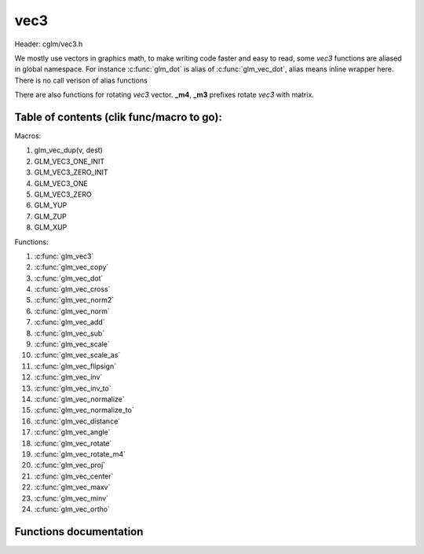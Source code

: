 .. default-domain:: C

vec3
====

Header: cglm/vec3.h

We mostly use vectors in graphics math, to make writing code faster
and easy to read, some *vec3* functions are aliased in global namespace.
For instance :c:func:`glm_dot` is alias of :c:func:`glm_vec_dot`,
alias means inline wrapper here. There is no call verison of alias functions

There are also functions for rotating *vec3* vector. **_m4**, **_m3** prefixes
rotate *vec3* with matrix.

Table of contents (clik func/macro to go):
~~~~~~~~~~~~~~~~~~~~~~~~~~~~~~~~~~~~~~~~~~~~~~~~~~~~~~~~~~~~~~~~~~~~~~~~~~~~~~~~

Macros:

1. glm_vec_dup(v, dest)
#. GLM_VEC3_ONE_INIT
#. GLM_VEC3_ZERO_INIT
#. GLM_VEC3_ONE
#. GLM_VEC3_ZERO
#. GLM_YUP
#. GLM_ZUP
#. GLM_XUP

Functions:

1. :c:func:`glm_vec3`
#. :c:func:`glm_vec_copy`
#. :c:func:`glm_vec_dot`
#. :c:func:`glm_vec_cross`
#. :c:func:`glm_vec_norm2`
#. :c:func:`glm_vec_norm`
#. :c:func:`glm_vec_add`
#. :c:func:`glm_vec_sub`
#. :c:func:`glm_vec_scale`
#. :c:func:`glm_vec_scale_as`
#. :c:func:`glm_vec_flipsign`
#. :c:func:`glm_vec_inv`
#. :c:func:`glm_vec_inv_to`
#. :c:func:`glm_vec_normalize`
#. :c:func:`glm_vec_normalize_to`
#. :c:func:`glm_vec_distance`
#. :c:func:`glm_vec_angle`
#. :c:func:`glm_vec_rotate`
#. :c:func:`glm_vec_rotate_m4`
#. :c:func:`glm_vec_proj`
#. :c:func:`glm_vec_center`
#. :c:func:`glm_vec_maxv`
#. :c:func:`glm_vec_minv`
#. :c:func:`glm_vec_ortho`

Functions documentation
~~~~~~~~~~~~~~~~~~~~~~~

.. c:function:: void  glm_vec3(vec4 v4, vec3 dest)

    init vec3 using vec4

    Parameters:
      | *[in]*  **v4**    vector4
      | *[out]* **dest**  destination

.. c:function:: void  glm_vec_copy(vec3 a, vec3 dest)

    copy all members of [a] to [dest]

    Parameters:
      | *[in]*  **a**     source
      | *[out]* **dest**  destination

.. c:function:: float  glm_vec_dot(vec3 a, vec3 b)

    dot product of vec3

    Parameters:
      | *[in]*  **a**  vector1
      | *[in]*  **b**  vector2

    Returns:
      dot product

.. c:function:: void  glm_vec_cross(vec3 a, vec3 b, vec3 d)

    cross product

    Parameters:
      | *[in]*  **a**  source 1
      | *[in]*  **b**  source 2
      | *[out]* **d**  destination

.. c:function:: float  glm_vec_norm2(vec3 v)

    norm * norm (magnitude) of vector

    we can use this func instead of calling norm * norm, because it would call
    sqrtf fuction twice but with this func we can avoid func call, maybe this is
    not good name for this func

    Parameters:
      | *[in]*  **v**   vector

    Returns:
      square of norm / magnitude

.. c:function:: float  glm_vec_norm(vec3 vec)

    norm (magnitude) of vec3

    Parameters:
      | *[in]*  **vec**   vector

.. c:function:: void  glm_vec_add(vec3 v1, vec3 v2, vec3 dest)

    add v2 vector to v1 vector store result in dest

    Parameters:
      | *[in]*  **v1**    vector1
      | *[in]*  **v2**    vector2
      | *[out]* **dest**  destination vector

.. c:function:: void  glm_vec_sub(vec3 v1, vec3 v2, vec3 dest)

    subtract v2 vector from v1 vector store result in dest

    Parameters:
      | *[in]*  **v1**    vector1
      | *[in]*  **v2**    vector2
      | *[out]* **dest**  destination vector

.. c:function:: void glm_vec_scale(vec3 v, float s, vec3 dest)

     multiply/scale vec3 vector with scalar: result = v * s


    Parameters:
      | *[in]*  **v**     vector
      | *[in]*  **s**     scalar
      | *[out]* **dest**  destination vector

.. c:function:: void  glm_vec_scale_as(vec3 v, float s, vec3 dest)

    make vec3 vector scale as specified: result = unit(v) * s

    Parameters:
      | *[in]*  **v**     vector
      | *[in]*  **s**     scalar
      | *[out]* **dest**  destination vector

.. c:function:: void  glm_vec_flipsign(vec3 v)

    flip sign of all vec3 members

    Parameters:
    | *[in, out]*  **v**    vector

.. c:function:: void  glm_vec_inv(vec3 v)

    make vector as inverse/opposite of itself

    Parameters:
      | *[in, out]*  **v**    vector

.. c:function:: void  glm_vec_inv_to(vec3 v, vec3 dest)

    inverse/opposite vector

    Parameters:
      | *[in]*  **v**     source
      | *[out]* **dest**  destination

.. c:function:: void  glm_vec_normalize(vec3 v)

    normalize vec3 and store result in same vec

    Parameters:
      | *[in, out]*  **v**    vector

.. c:function:: void  glm_vec_normalize_to(vec3 vec, vec3 dest)

     normalize vec3 to dest

    Parameters:
      | *[in]*   **vec**   source
      | *[out]*  **dest**  destination

.. c:function:: float  glm_vec_angle(vec3 v1, vec3 v2)

    angle betwen two vector

    Parameters:
      | *[in]*  **v1**   vector1
      | *[in]*  **v2**   vector2

    Return:
      | angle as radians

.. c:function:: void  glm_vec_rotate(vec3 v, float angle, vec3 axis)

     rotate vec3 around axis by angle using Rodrigues' rotation formula

    Parameters:
      | *[in, out]*  **v**      vector
      | *[in]*       **axis**   axis vector (must be unit vector)
      | *[out]*      **angle**  angle (radians)

.. c:function:: void  glm_vec_rotate_m4(mat4 m, vec3 v, vec3 dest)

    apply rotation matrix to vector

    Parameters:
      | *[in]*  **m**     affine matrix or rot matrix
      | *[in]*  **v**     vector
      | *[out]* **dest**  rotated vector

.. c:function:: void  glm_vec_proj(vec3 a, vec3 b, vec3 dest)

    project a vector onto b vector

    Parameters:
      | *[in]*  **a**     vector1
      | *[in]*  **b**     vector2
      | *[out]* **dest**  projected vector

.. c:function:: void  glm_vec_center(vec3 v1, vec3 v2, vec3 dest)

    find center point of two vector

    Parameters:
      | *[in]*  **v1**    vector1
      | *[in]*  **v2**    vector2
      | *[out]* **dest**  center point

.. c:function:: float  glm_vec_distance(vec3 v1, vec3 v2)

    distance between two vectors

    Parameters:
      | *[in]*  **mat**   vector1
      | *[in]*  **row1**  vector2

    Returns:
      | distance

.. c:function:: void  glm_vec_maxv(vec3 v1, vec3 v2, vec3 dest)

    max values of vectors

    Parameters:
      | *[in]*  **v1**    vector1
      | *[in]*  **v2**    vector2
      | *[out]* **dest**  destination

.. c:function:: void  glm_vec_minv(vec3 v1, vec3 v2, vec3 dest)

    min values of vectors

    Parameters:
      | *[in]*  **v1**    vector1
      | *[in]*  **v2**    vector2
      | *[out]* **dest**  destination

.. c:function:: void  glm_vec_ortho(vec3 v, vec3 dest)

    possible orthogonal/perpendicular vector

    Parameters:
      | *[in]*  **mat**   vector
      | *[out]* **dest**  orthogonal/perpendicular vector
